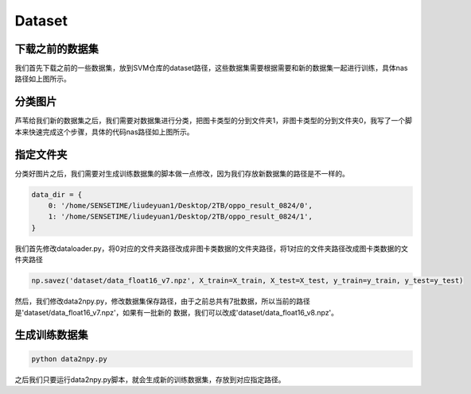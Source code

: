 Dataset
=======

下载之前的数据集
----------------
.. image:: ../../../resources/image/dataset.png
    :width: 100%
    :align: center

我们首先下载之前的一些数据集，放到SVM仓库的dataset路径，这些数据集需要根据需要和新的数据集一起进行训练，具体nas路径如上图所示。

分类图片
--------------
.. image:: ../../../resources/image/select_tool.png
    :width: 100%
    :align: center

芦苇给我们新的数据集之后，我们需要对数据集进行分类，把图卡类型的分到文件夹1，非图卡类型的分到文件夹0，我写了一个脚本来快速完成这个步骤，具体的代码nas路径如上图所示。

指定文件夹
--------------

分类好图片之后，我们需要对生成训练数据集的脚本做一点修改，因为我们存放新数据集的路径是不一样的。

.. code-block:: shell

    data_dir = {
        0: '/home/SENSETIME/liudeyuan1/Desktop/2TB/oppo_result_0824/0', 
        1: '/home/SENSETIME/liudeyuan1/Desktop/2TB/oppo_result_0824/1',   
    }

我们首先修改dataloader.py，将0对应的文件夹路径改成非图卡类数据的文件夹路径，将1对应的文件夹路径改成图卡类数据的文件夹路径

.. code-block:: shell

    np.savez('dataset/data_float16_v7.npz', X_train=X_train, X_test=X_test, y_train=y_train, y_test=y_test)

然后，我们修改data2npy.py，修改数据集保存路径，由于之前总共有7批数据，所以当前的路径是'dataset/data_float16_v7.npz'，如果有一批新的
数据，我们可以改成'dataset/data_float16_v8.npz'。

生成训练数据集
--------------

.. code-block:: shell

    python data2npy.py

之后我们只要运行data2npy.py脚本，就会生成新的训练数据集，存放到对应指定路径。